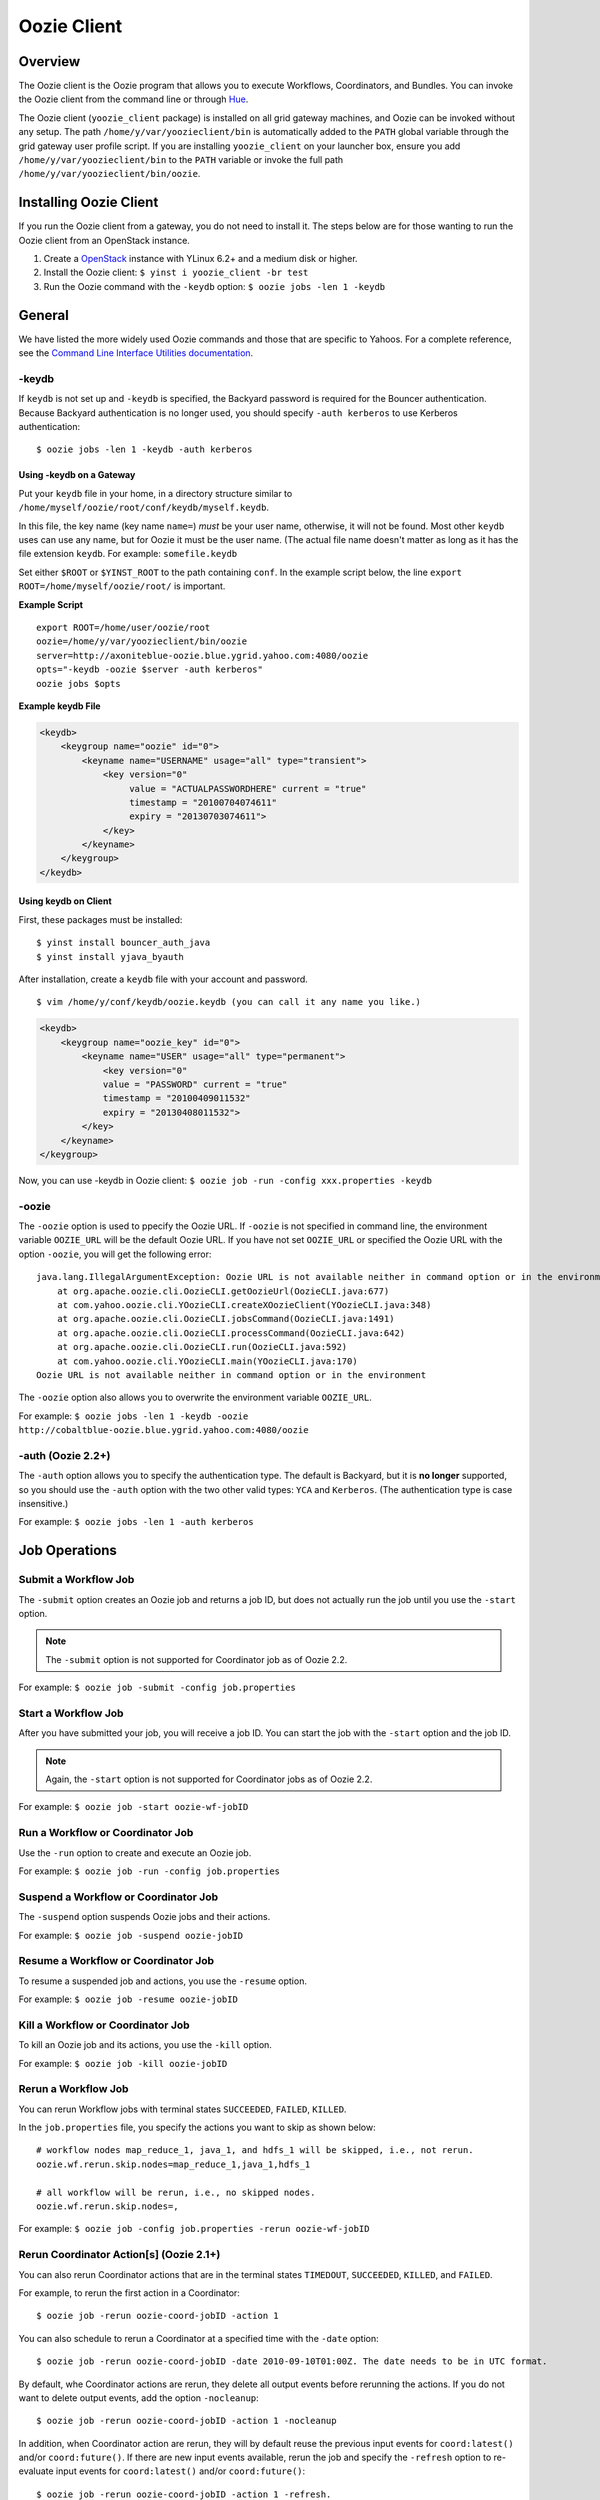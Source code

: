 .. _oozie_client:

Oozie Client
============

.. 04/17/15: Rewrote.

Overview
--------

The Oozie client is the Oozie program that allows you to execute Workflows, Coordinators,
and Bundles. You can invoke the Oozie client from the command line or through 
`Hue <http://devel.corp.yahoo.com/hue/>`_.

The Oozie client (``yoozie_client`` package) is installed on all grid gateway machines, 
and Oozie can be invoked without any setup. The path ``/home/y/var/yoozieclient/bin`` is 
automatically added to the ``PATH`` global variable through the grid gateway user profile script. If you 
are installing ``yoozie_client`` on your launcher box, ensure you add ``/home/y/var/yoozieclient/bin``
to the ``PATH`` variable or invoke the full path ``/home/y/var/yoozieclient/bin/oozie``.

Installing Oozie Client
-----------------------

If you run the Oozie client from a gateway, you do not need to install it.
The steps below are for those wanting to run the Oozie client from an OpenStack instance.

#. Create a `OpenStack <http://yo/openhouse>`_ instance with YLinux 6.2+ and a medium disk or higher. 
#. Install the Oozie client: ``$ yinst i yoozie_client -br test``
#. Run the Oozie command with the ``-keydb`` option: ``$ oozie jobs -len 1 -keydb``

General
-------

We have listed the more widely used Oozie commands and those that are
specific to Yahoos. For a complete reference, see
the `Command Line Interface Utilities documentation <http://mithrilblue-oozie.blue.ygrid.yahoo.com:4080/oozie/docs/DG_CommandLineTool.html>`_.


-keydb
~~~~~~

If ``keydb`` is not set up and ``-keydb`` is specified, the Backyard password is required for the Bouncer authentication.
Because Backyard authentication is no longer used, you should specify ``-auth kerberos`` to use Kerberos authentication::

    $ oozie jobs -len 1 -keydb -auth kerberos

Using -keydb on a Gateway
*************************

Put your ``keydb`` file in your home, in a directory structure similar to
``/home/myself/oozie/root/conf/keydb/myself.keydb``. 

In this file, the key name (key name ``name=``) *must* be your user name,
otherwise, it will not be found.  Most other ``keydb`` uses can use any
name, but for Oozie it must be the user name. (The actual file name doesn't
matter as long as it has the file extension ``keydb``. For example: ``somefile.keydb``

Set either ``$ROOT`` or ``$YINST_ROOT`` to the path containing ``conf``.  In
the example script below, the line ``export ROOT=/home/myself/oozie/root/`` 
is important.

**Example Script**

:: 

    export ROOT=/home/user/oozie/root
    oozie=/home/y/var/yoozieclient/bin/oozie
    server=http://axoniteblue-oozie.blue.ygrid.yahoo.com:4080/oozie
    opts="-keydb -oozie $server -auth kerberos"
    oozie jobs $opts

**Example keydb File**

.. code-block:: xml

   <keydb>
       <keygroup name="oozie" id="0">
           <keyname name="USERNAME" usage="all" type="transient">
               <key version="0"
                    value = "ACTUALPASSWORDHERE" current = "true"
                    timestamp = "20100704074611"
                    expiry = "20130703074611">
               </key>
           </keyname>
       </keygroup>
   </keydb>


Using keydb on Client
*********************

First, these packages must be installed::

    $ yinst install bouncer_auth_java
    $ yinst install yjava_byauth

After installation, create a ``keydb`` file with your account and password.

::

    $ vim /home/y/conf/keydb/oozie.keydb (you can call it any name you like.)

.. code-block:: xml

   <keydb>
       <keygroup name="oozie_key" id="0">   
           <keyname name="USER" usage="all" type="permanent">
               <key version="0"
               value = "PASSWORD" current = "true"
               timestamp = "20100409011532"
               expiry = "20130408011532">
           </key>
       </keyname>
   </keygroup>


Now, you can use -keydb in Oozie client: ``$ oozie job -run -config xxx.properties -keydb``


-oozie
~~~~~~

The ``-oozie`` option is used to ppecify the Oozie URL. If ``-oozie`` is not specified in command line, 
the environment variable ``OOZIE_URL`` will be the default Oozie URL. If you have not set ``OOZIE_URL``
or specified the Oozie URL with the option ``-oozie``, you will get the following error::

    java.lang.IllegalArgumentException: Oozie URL is not available neither in command option or in the environment
    	at org.apache.oozie.cli.OozieCLI.getOozieUrl(OozieCLI.java:677)
    	at com.yahoo.oozie.cli.YOozieCLI.createXOozieClient(YOozieCLI.java:348)
    	at org.apache.oozie.cli.OozieCLI.jobsCommand(OozieCLI.java:1491)
    	at org.apache.oozie.cli.OozieCLI.processCommand(OozieCLI.java:642)
    	at org.apache.oozie.cli.OozieCLI.run(OozieCLI.java:592)
    	at com.yahoo.oozie.cli.YOozieCLI.main(YOozieCLI.java:170)
    Oozie URL is not available neither in command option or in the environment


The ``-oozie`` option also allows you to overwrite the environment variable ``OOZIE_URL``.

For example: ``$ oozie jobs -len 1 -keydb -oozie http://cobaltblue-oozie.blue.ygrid.yahoo.com:4080/oozie``

-auth (Oozie 2.2+)
~~~~~~~~~~~~~~~~~~

The ``-auth`` option allows you to specify the authentication type. The default is Backyard, but it is **no longer** supported, so
you should use the ``-auth`` option with the two other valid types: ``YCA`` and ``Kerberos``. (The authentication type
is case insensitive.) 

For example: ``$ oozie jobs -len 1 -auth kerberos``

Job Operations
--------------

Submit a Workflow Job
~~~~~~~~~~~~~~~~~~~~~

The ``-submit`` option creates an Oozie job and returns a job ID, but does not actually run
the job until you use the ``-start`` option.

.. note:: The ``-submit`` option is not supported for Coordinator job as of Oozie 2.2.

For example: ``$ oozie job -submit -config job.properties``


Start a Workflow Job
~~~~~~~~~~~~~~~~~~~~

After you have submitted your job, you will receive a job ID. You
can start the job with the ``-start`` option and the job ID.

.. note:: Again, the ``-start`` option is not supported for Coordinator jobs as of Oozie 2.2.

For example: ``$ oozie job -start oozie-wf-jobID``

Run a Workflow or Coordinator Job
~~~~~~~~~~~~~~~~~~~~~~~~~~~~~~~~~

Use the ``-run`` option to create and execute an Oozie job.

For example: ``$ oozie job -run -config job.properties``

Suspend a Workflow or Coordinator Job
~~~~~~~~~~~~~~~~~~~~~~~~~~~~~~~~~~~~~

The ``-suspend`` option suspends Oozie jobs and their actions.

For example: ``$ oozie job -suspend oozie-jobID``

Resume a Workflow or Coordinator Job
~~~~~~~~~~~~~~~~~~~~~~~~~~~~~~~~~~~~

To resume a suspended job and actions, you use the ``-resume`` option. 

For example: ``$ oozie job -resume oozie-jobID``


Kill a Workflow or Coordinator Job
~~~~~~~~~~~~~~~~~~~~~~~~~~~~~~~~~~

To kill an Oozie job and its actions, you use the ``-kill`` option.

For example: ``$ oozie job -kill oozie-jobID``

Rerun a Workflow Job
~~~~~~~~~~~~~~~~~~~~

You can rerun Workflow jobs with terminal states ``SUCCEEDED``, ``FAILED``, ``KILLED``.

In the ``job.properties`` file, you specify the actions
you want to skip as shown below::

     # workflow nodes map_reduce_1, java_1, and hdfs_1 will be skipped, i.e., not rerun.
     oozie.wf.rerun.skip.nodes=map_reduce_1,java_1,hdfs_1

     # all workflow will be rerun, i.e., no skipped nodes.
     oozie.wf.rerun.skip.nodes=,

For example: ``$ oozie job -config job.properties -rerun oozie-wf-jobID``


Rerun Coordinator Action[s] (Oozie 2.1+)
~~~~~~~~~~~~~~~~~~~~~~~~~~~~~~~~~~~~~~~~

You can also rerun Coordinator actions that are in the 
terminal states ``TIMEDOUT``, ``SUCCEEDED``, ``KILLED``, and ``FAILED``.

For example, to rerun the first action in a Coordinator::

    $ oozie job -rerun oozie-coord-jobID -action 1

You can also schedule to rerun a Coordinator at a specified time with the ``-date`` option::

    $ oozie job -rerun oozie-coord-jobID -date 2010-09-10T01:00Z. The date needs to be in UTC format.

By default, whe Coordinator actions are rerun, they delete all output events before rerunning 
the actions. If you do not want to delete output events, add the option ``-nocleanup``::

    $ oozie job -rerun oozie-coord-jobID -action 1 -nocleanup

In addition, when Coordinator action are rerun, they will by default reuse the 
previous input events for ``coord:latest()`` and/or ``coord:future()``.
If there are new input events available, rerun the job and specify the ``-refresh`` option 
to re-evaluate input events for ``coord:latest()`` and/or ``coord:future()``::

    $ oozie job -rerun oozie-coord-jobID -action 1 -refresh.

.. note:: The ``-refresh`` option is not supported for the Coordinator job as of Oozie 2.2.


Change a Coordinator Job (Oozie 2.1+)
~~~~~~~~~~~~~~~~~~~~~~~~~~~~~~~~~~~~~

Use the ``-change`` option to change a Coordinator job.

To change the end time, you use the option ``-change`` with the ``-value`` option
and specify the key-value parameter for the end time::

    $ oozie job -change oozie-coord-jobID -value endtime=2010-09-10T01:00Z

.. note:: The new ``endtime`` needs to be later than the time of the last executed action.
          If the Coordinator job completes, changing the ``endtime`` to a later date will trigger 
          the Coordinator job to create and run new actions.

To change the concurrency, you use the ``-change`` option and the ``-value`` option
with the parameter ``concurrency``::

    $ oozie job -change oozie-coord-jobID -value concurrency=10

.. note:: If you change ``concurrency`` to ``-1`` or another negative integer, it signifies no limit to the concurrency.

In the same way, you can change the pause time::

    $ oozie job -change oozie-coord-jobID -value pausetime=2010-09-10T01:00Z

.. note:: The ``pausetime`` needs to be later than the time of the last executed action.
          Assigning an empty value to``pausetime`` removes the previous ``pausetime``.
          For example: ``$ oozie job -change oozie-coord-jobID -value pausetime=''``

To change multiple values::

    $ oozie job -change oozie-coord-jobID -value endtime=2010-09-10T01:00Z\;concurrency=10
    $ oozie job -change oozie-coord-jobID -value "endtime=2010-09-10T01:00Z;concurrency=10"


.. Left off here on 04/18/15. 

Check the Job Status for Workflow or Coordinator Jobs
~~~~~~~~~~~~~~~~~~~~~~~~~~~~~~~~~~~~~~~~~~~~~~~~~~~~~

The ``-info`` option allows you to view the status of Oozie jobs.

To view the basic job status::

    $ oozie job -info oozie-jobID

For the detailed job status, you use the ``-info`` option with the ``-verbose`` option::

    $ oozie job -info oozie-jobID -verbose

You can also get a detailed job status for specified actions::

    $ oozie job -info oozie-jobID -len 10 -offset 60 -verbose

For a detailed Coordinator status:: 

    $ oozie job -info oozie-coord-jobID@2 -verbose

For a detailed status of a Workflow, you use the ``@`` symbol to 
specify the Workflow ID::

    $ oozie job -info oozie-wf-jobID@hadoop1 -verbose

Check the Job Definition for Workflow or Coordinator Jobs
~~~~~~~~~~~~~~~~~~~~~~~~~~~~~~~~~~~~~~~~~~~~~~~~~~~~~~~~~

Use the ``-definition`` option to view a job definition for a Workflow or Coordinator.

For example: ``$ oozie job -definition oozie-jobID``



Check the Job Logs for Workflow or Coordinator Jobs
~~~~~~~~~~~~~~~~~~~~~~~~~~~~~~~~~~~~~~~~~~~~~~~~~~~

Use the ``-lob`` option to view job logs.

For example: ``$ oozie job -log oozie-jobID``


Dry Run of a Coordinator Job
~~~~~~~~~~~~~~~~~~~~~~~~~~~~

Use the ``-dryrun`` option to do a dry run of a Coordinator. This will print the job definition and all action instances. 
All parameters, except run time parameters such as ``${YEAR}``, ``${MONTH}``, ``${DAY}``, ``${HOUR}``, ``${MINUTE}`` will be resolved.

For example: ``$ oozie job -dryrun -config job.properties``


Filter Jobs
~~~~~~~~~~~

You can view a subset of jobs or filter jobs based on certain parameters.

For example, to view the five Workflow jobs starting from the second job (jobs ordered by start time),
you use the ``-len`` and ``-offset`` options together::

    $ oozie jobs -len 5 -offset 2

To filter jobs based on parameters, use the ``-filter`` option followed by the parameter::

    $ oozie jobs -len 5 -filter "status=KILLED;user=start_ci"

See also `Checking the Status of multiple Workflow Jobs <http://mithrilblue-oozie.blue.ygrid.yahoo.com:4080/oozie/docs/DG_CommandLineTool.html#Checking_the_Status_of_multiple_Workflow_Jobs>`_.



Check the Status of Coordinator Jobs
~~~~~~~~~~~~~~~~~~~~~~~~~~~~~~~~~~~~

Use the ``-jobtype`` option to view job information for Coordinators.

For example, to list five Coordinator jobs from the second job (jobs ordered by created time):: 

    $ oozie jobs -len 5 -offset 2 -jobtype coord

To list five Coordinator jobs with ``KILLED`` status and the application name ``coord-test``:: 

    $ oozie jobs -len 5 -filter "status=KILLED;name=coord-test" -jobtype coord

See also `Coordinator Job <http://mithrilblue-oozie.blue.ygrid.yahoo.com:4080/oozie/docs/CoordinatorFunctionalSpec.html#a6.1.2._Coordinator_Job>`_
and `Coordinator Action Status <http://mithrilblue-oozie.blue.ygrid.yahoo.com:4080/oozie/docs/CoordinatorFunctionalSpec.html#a6.1.3.2._Coordinator_Action_Status>`_.


Admin Operations
----------------

Assign Admin Users (Oozie 2.2+)
~~~~~~~~~~~~~~~~~~~~~~~~~~~~~~~

Use ``yinst`` with the ``set`` command to assign administrators for an Oozie instance.

#. Assign the users as administrators::

       $ yinst set yoozie_conf_<instance>.adminusers='username1,username2'. 

#. Restart the ``yoozie`` configuration package. 
#. Restart ``yjava_tomcat``.

Check Oozie Build Version
~~~~~~~~~~~~~~~~~~~~~~~~~

To check the Oozie build version::

    $ oozie admin -version

Change and Check the System Mode
~~~~~~~~~~~~~~~~~~~~~~~~~~~~~~~~

The valid system modes are ``NORMAL``, ``NOWEBSERVICE``, and ``SAFEMODE``.
You can check the the system mode with the ``-status`` option and change
the status with the ``-systemmode`` option.

For example, to check the system mode::

    $ oozie admin -status

To change to ``SAFEMODE``, you would use the following::

    $ oozie admin -systemmode SAFEMODE


Validate Operations
-------------------

The ``validate`` command allows you to validate your Workflow XML. See `Validating a Workflow 
XML <http://mithrilblue-oozie.blue.ygrid.yahoo.com:4080/oozie/docs/DG_CommandLineTool.html#Validating_a_Workflow_XML>`_.

.. note:: The ``validate`` command currently only supports validating ``workflow.xml``.

SLA Operations
--------------

The ``sla`` command allows you to get a list of SLA events and information about those events.

For example, to list two SLA records with the sequence ID 101 and sequence ID 102:: 

    $ oozie sla -offset 100 -len 2

See `SLA Operations <http://mithrilblue-oozie.blue.ygrid.yahoo.com:4080/oozie/docs/DG_CommandLineTool.html#SLA_Operations>`_ for
more examples.

Pig Operations (Oozie 2.2+)
---------------------------

The Oozie client has a ``pig`` command that provides you with options for Pig operations.

In the following example, all JAR files, including ``pig.jar`` and any customized UDF, need to be uploaded to the Oozie library path in advance. 
The parameter ``paramfile`` is a file that also needs to be uploaded to the Oozie library path before
the command can be executed::

    $ oozie pig -file multiquery1.pig -config job.properties -X -Dmapred.job.queue.name=grideng -Dmapred.compress.map.output=true -Ddfs.umask=18 -param_file paramfile -p INPUT=/tmp/workflows/input-data


.. note:: The following Pig options are not supported: ``-4 (-log4jconf)``, ``-e (-execute)``, ``-f (-file)``, 
          ``-l (-logfile)``, ``-r (-dryrun)``, ``-x (-exectype)``, ``-P (-propertyFile)``.

The ``job.properties`` file specified in the command above might look similar to the
following::

    fs.default.name=hdfs://gsbl91027.blue.ygrid.yahoo.com:8020
    mapred.job.tracker=gsbl91029.blue.ygrid.yahoo.com:50300
    oozie.libpath=hdfs://gsbl91027.blue.ygrid.yahoo.com:8020/tmp/user/workflows/lib
    mapreduce.jobtracker.kerberos.principal=mapred/gsbl91029.blue.ygrid.yahoo.com@DEV.YGRID.YAHOO.COM
    dfs.namenode.kerberos.principal=hdfs/gsbl91027.blue.ygrid.yahoo.com@DEV.YGRID.YAHOO.COM


See `Submitting a pig job through HTTP <http://mithrilblue-oozie.blue.ygrid.yahoo.com:4080/oozie/docs/DG_CommandLineTool.html#Submitting_a_pig_job_through_HTTP>`_
for another example.





